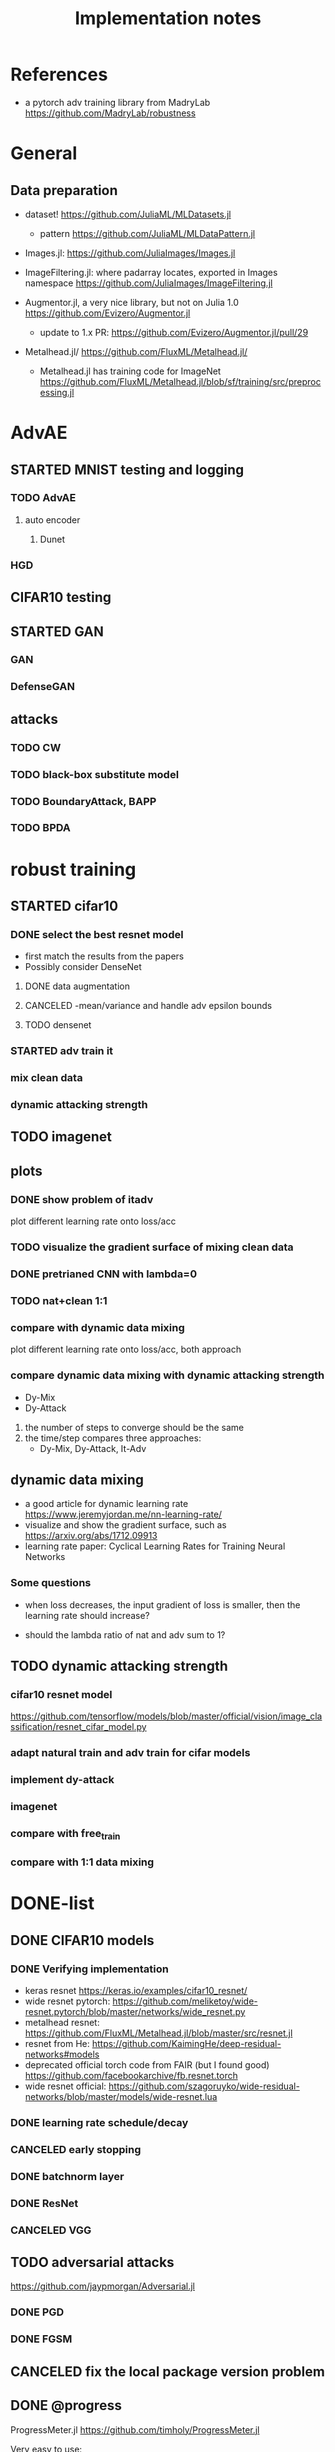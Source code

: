 #+TITLE: Implementation notes
* References
- a pytorch adv training library from MadryLab https://github.com/MadryLab/robustness

* General
** Data preparation
- dataset! https://github.com/JuliaML/MLDatasets.jl
  - pattern https://github.com/JuliaML/MLDataPattern.jl

- Images.jl: https://github.com/JuliaImages/Images.jl
- ImageFiltering.jl: where padarray locates, exported in Images namespace
  https://github.com/JuliaImages/ImageFiltering.jl

- Augmentor.jl, a very nice library, but not on Julia 1.0
  https://github.com/Evizero/Augmentor.jl
  - update to 1.x PR: https://github.com/Evizero/Augmentor.jl/pull/29

- Metalhead.jl/ https://github.com/FluxML/Metalhead.jl/
  - Metalhead.jl has training code for ImageNet
    https://github.com/FluxML/Metalhead.jl/blob/sf/training/src/preprocessing.jl

* AdvAE

** STARTED MNIST testing and logging
*** TODO AdvAE
**** auto encoder
***** Dunet
*** HGD

** CIFAR10 testing

** STARTED GAN
*** GAN
*** DefenseGAN

** attacks
*** TODO CW
*** TODO black-box substitute model
*** TODO BoundaryAttack, BAPP
*** TODO BPDA

* robust training
** STARTED cifar10

*** DONE select the best resnet model
    CLOSED: [2019-11-16 Sat 07:06]
- first match the results from the papers
- Possibly consider DenseNet

**** DONE data augmentation
     CLOSED: [2019-11-16 Sat 07:06]
**** CANCELED -mean/variance and handle adv epsilon bounds
     CLOSED: [2019-11-16 Sat 07:06]

**** TODO densenet

*** STARTED adv train it

*** mix clean data
*** dynamic attacking strength

** TODO imagenet

** plots

*** DONE show problem of itadv
    CLOSED: [2019-11-14 Thu 11:21]

plot different learning rate onto loss/acc

*** TODO visualize the gradient surface of mixing clean data

*** DONE pretrianed CNN with lambda=0
    CLOSED: [2019-11-14 Thu 17:13]
*** TODO nat+clean 1:1

*** compare with dynamic data mixing
plot different learning rate onto loss/acc, both approach
*** compare dynamic data mixing with dynamic attacking strength

- Dy-Mix
- Dy-Attack

1. the number of steps to converge should be the same
2. the time/step compares three approaches:
   - Dy-Mix, Dy-Attack, It-Adv

** dynamic data mixing

- a good article for dynamic learning rate https://www.jeremyjordan.me/nn-learning-rate/
- visualize and show the gradient surface, such as https://arxiv.org/abs/1712.09913
- learning rate paper: Cyclical Learning Rates for Training Neural Networks

*** Some questions

- when loss decreases, the input gradient of loss is smaller, then the learning
  rate should increase?

- should the lambda ratio of nat and adv sum to 1?

** TODO dynamic attacking strength

*** cifar10 resnet model
https://github.com/tensorflow/models/blob/master/official/vision/image_classification/resnet_cifar_model.py

*** adapt natural train and adv train for cifar models
*** implement dy-attack
*** imagenet
*** compare with free_train
*** compare with 1:1 data mixing


* DONE-list

** DONE CIFAR10 models
   CLOSED: [2019-11-16 Sat 02:20]

*** DONE Verifying implementation
    CLOSED: [2019-11-16 Sat 02:20]

- keras resnet https://keras.io/examples/cifar10_resnet/
- wide resnet pytorch:
  https://github.com/meliketoy/wide-resnet.pytorch/blob/master/networks/wide_resnet.py
- metalhead resnet:
  https://github.com/FluxML/Metalhead.jl/blob/master/src/resnet.jl
- resnet from He: https://github.com/KaimingHe/deep-residual-networks#models
- deprecated official torch code from FAIR (but I found good)
  https://github.com/facebookarchive/fb.resnet.torch
- wide resnet official:
  https://github.com/szagoruyko/wide-residual-networks/blob/master/models/wide-resnet.lua

*** DONE learning rate schedule/decay
    CLOSED: [2019-11-16 Sat 02:20]
*** CANCELED early stopping
    CLOSED: [2019-11-13 Wed 16:17]


*** DONE batchnorm layer
    CLOSED: [2019-10-31 Thu 16:03]
*** DONE ResNet
    CLOSED: [2019-10-31 Thu 12:15]
*** CANCELED VGG
    CLOSED: [2019-10-31 Thu 12:15]

** TODO adversarial attacks
https://github.com/jaypmorgan/Adversarial.jl

*** DONE PGD
    CLOSED: [2019-11-01 Fri 16:27]
*** DONE FGSM
    CLOSED: [2019-11-01 Fri 16:27]


** CANCELED fix the local package version problem
   CLOSED: [2019-11-02 Sat 13:28]


** DONE @progress
   CLOSED: [2019-10-17 Thu 16:17]

ProgressMeter.jl https://github.com/timholy/ProgressMeter.jl

Very easy to use:

#+BEGIN_SRC julia
@showprogress 1 "Computing..." for i in 1:50
    sleep(0.1)
end
#+END_SRC

** DONE adversarial training
   CLOSED: [2019-11-13 Wed 16:16]
*** DONE itadvtrain
    CLOSED: [2019-11-01 Fri 16:27]

**** DONE convergency problem
     CLOSED: [2019-11-13 Wed 16:16]
There seems to be some problems: when directly using 20-PGD or 40-PGD, it does
not converge. Two ways:
- use 7-PGD, then 20-PGD, then 40-PGD. This seems to be the best strategy
- use 40-PGD directly, but train with both adv_x and x
- first train clean CNN for 1 epoch, then adv train
- weights initialization and regularization?

**** DONE consistency with python code
     CLOSED: [2019-11-13 Wed 16:16]
- speed seems to be a lot slower
- accuracy does not seem to be equal at each epoch
- convergency (or not) rate
- the final performance, 40-iter PGD, 0.8033, while should be 0.95

I'm going to use docker container to run the python code. For that I'd build a
machine with VNC support, via either:
- build ontop of tf official images
- see how tf official images are built, and build on top of ubuntu from scratch
** DONE tensorboard support
   CLOSED: [2019-11-14 Thu 10:02]
- tensorboard logger: https://github.com/PhilipVinc/TensorBoardLogger.jl/
  - or possibly: https://github.com/zenna/Tensorboard.jl

Install tensorflow:

#+begin_example
pip install --user tensorflow==1.15
#+end_example

The tensorflow package should install tensorboard. If not:

#+begin_example
pip install --user tensorboard==1.15
#+end_example

